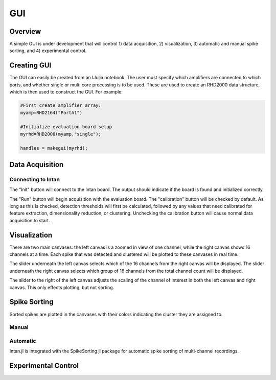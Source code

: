 
####
GUI
####

*********
Overview
*********

A simple GUI is under development that will control 1) data acquisition, 2) visualization, 3) automatic and manual spike sorting, and 4) experimental control.

.. image:: GUI.png

**************
Creating GUI
**************

The GUI can easily be created from an IJulia notebook. The user must specify which amplifiers are connected to which ports, and whether single or multi core processing is to be used. These are used to create an RHD2000 data structure, which is then used to construct the GUI. For example:

.. code-block:: julia 

	#First create amplifier array:
	myamp=RHD2164("PortA1")

	#Initialize evaluation board setup
	myrhd=RHD2000(myamp,"single");

	handles = makegui(myrhd);


*****************
Data Acquisition
*****************

===================
Connecting to Intan
===================

The "Init" button will connect to the Intan board. The output should indicate if the board is found and initialized correctly.

The "Run" button will begin acquisition with the evaluation board. The "calibration" button will be checked by default. As long as this is checked, detection thresholds will first be calculated, followed by any values that need calibrated for feature extraction, dimensionality reduction, or clustering. Unchecking the calibration button will cause normal data acquisition to start.

**************
Visualization
**************

There are two main canvases: the left canvas is a zoomed in view of one channel, while the right canvas shows 16 channels at a time. Each spike that was detected and clustered will be plotted to these canvases in real time.

The slider underneath the left canvas selects which of the 16 channels from the right canvas will be displayed. The slider underneath the right canvas selects which group of 16 channels from the total channel count will be displayed.

The slider to the right of the left canvas adjusts the scaling of the channel of interest in both the left canvas and right canvas. This only effects plotting, but not sorting.

**************
Spike Sorting
**************

Sorted spikes are plotted in the canvases with their colors indicating the cluster they are assigned to.

=======
Manual
=======

=========
Automatic
=========

Intan.jl is integrated with the SpikeSorting.jl package for automatic spike sorting of multi-channel recordings.

********************
Experimental Control
********************

